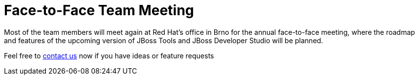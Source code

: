 = Face-to-Face Team Meeting
:page-layout: event
:page-event_date: October 2014, 20th to 24th
:page-effective_date: 20141020
:page-location: Brno, Czech Republic

Most of the team members will meet again at Red Hat's office in Brno for the annual face-to-face meeting, 
where the roadmap and features of the upcoming version of JBoss Tools and JBoss Developer Studio will be planned. 

Feel free to link:/community/[contact us] now if you have ideas or feature requests